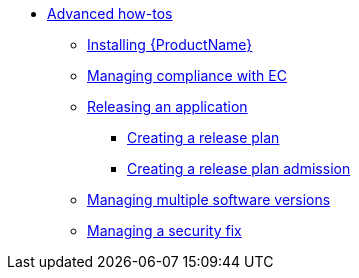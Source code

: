 * xref:advanced-how-tos/index.adoc[Advanced how-tos]
** xref:advanced-how-tos/installing.adoc[Installing {ProductName}]
** xref:advanced-how-tos/managing-compliance-with-ec.adoc[Managing compliance with EC]
** xref:advanced-how-tos/releasing/index.adoc[Releasing an application]
*** xref:advanced-how-tos/releasing/create-release-plan.adoc[Creating a release plan]
*** xref:advanced-how-tos/releasing/create-release-plan-admission.adoc[Creating a release plan admission]
** xref:advanced-how-tos/managing-multiple-versions.adoc[Managing multiple software versions]
** xref:advanced-how-tos/managing-security-fix.adoc[Managing a security fix]